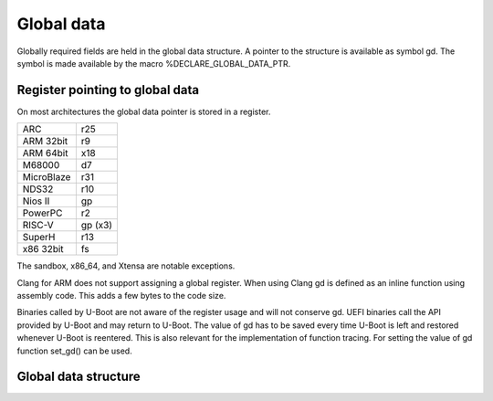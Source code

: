 .. SPDX-License-Identifier: GPL-2.0+

Global data
===========

Globally required fields are held in the global data structure. A pointer to the
structure is available as symbol gd. The symbol is made available by the macro
%DECLARE_GLOBAL_DATA_PTR.

Register pointing to global data
--------------------------------

On most architectures the global data pointer is stored in a register.

+------------+----------+
| ARC        | r25      |
+------------+----------+
| ARM 32bit  | r9       |
+------------+----------+
| ARM 64bit  | x18      |
+------------+----------+
| M68000     | d7       |
+------------+----------+
| MicroBlaze | r31      |
+------------+----------+
| NDS32      | r10      |
+------------+----------+
| Nios II    | gp       |
+------------+----------+
| PowerPC    | r2       |
+------------+----------+
| RISC-V     | gp (x3)  |
+------------+----------+
| SuperH     | r13      |
+------------+----------+
| x86 32bit  | fs       |
+------------+----------+

The sandbox, x86_64, and Xtensa are notable exceptions.

Clang for ARM does not support assigning a global register. When using Clang
gd is defined as an inline function using assembly code. This adds a few bytes
to the code size.

Binaries called by U-Boot are not aware of the register usage and will not
conserve gd. UEFI binaries call the API provided by U-Boot and may return to
U-Boot. The value of gd has to be saved every time U-Boot is left and restored
whenever U-Boot is reentered. This is also relevant for the implementation of
function tracing. For setting the value of gd function set_gd() can be used.

Global data structure
---------------------

.. kernel-doc:: include/asm-generic/global_data.h
   :internal:
